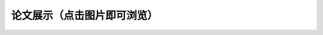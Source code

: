 论文展示（点击图片即可浏览）
**********

.. panels::
    :container: container-lg pb-3
    :column: col-sm-6 col-sm-6

    人造肉的实际体验与发展前景（丁承天）

    .. image:: ../_static/丁承天封面.PNG
           :width: 240px
           :target: ../_static/丁承天论文.pdf

    ---

    人类之问：毁灭或保护 ——北美草原土拨鼠对于特定生态系统的分析研究（倪嘉辰）

    .. image:: ../_static/倪嘉辰封面.png
           :width: 240px
           :target: ../_static/倪家辰论文.pdf

    ---

    长期不规律作息对身体的影响（宋修远）

    .. image:: ../_static/宋修远封面.jpg
           :width: 240px
           :target: ../_static/宋修远论文.pdf



    ---

    Studies on Bee Colony Numbers and Pollination Efficiency（周辰翰，陈楷焜）

    .. image:: ../_static/周辰翰.jpeg
           :width: 240px
           :target: ../_static/周辰翰论文.pdf

    ---

    生物的极限弹跳：人类如何“飞得更高”（吴予纶）

    .. image:: ../_static/吴予纶封面.png
           :width: 240px
           :target: ../_static/吴予纶论文.pdf

    ---

    探究不同运动补剂的作用和特点（孙从珂）

    .. image:: ../_static/孙从珂封面.jpg
           :width: 240px
           :target: ../_static/孙从珂论文.pdf

    ---

    遗传病（genetic diseases）探究（奚豪君）

    .. image:: ../_static/奚豪君封面.png
           :width: 240px
           :target: ../_static/奚豪君论文.pdf

    ---

    睡眠周期（刘中翰）

    .. image:: ../_static/刘中翰封面.jpg
           :width: 240px
           :target: ../_static/刘中翰论文.pdf

    ---

    我国新环境保护法的不足（宋文德）

    .. image:: ../_static/宋文德封面.jpg
           :width: 240px
           :target: ../_static/宋文德论文.pdf

    ---

    有关亚洲湿地碳损失对全球气候变化的负面作用的研究（范海人，张天怡）

    .. image:: ../_static/张天怡封面.jpg
           :width: 240px
           :target: ../_static/张天怡论文.pdf

    ---

    成功率低的风媒在未来的植物进化中会被淘汰吗（宋昕妤）

    .. image:: ../_static/宋昕妤封面.jpg
           :width: 240px
           :target: ../_static/宋昕妤论文.pdf


    ---

    血常规究竟如何判断血液状况及疾病（张潇文）

    .. image:: ../_static/张潇文封面.png
           :width: 240px
           :target: ../_static/张潇文论文.pdf

    ---

    猫是液体吗？（方俊清、郑好、张奕瑶）

    .. image:: ../_static/张奕瑶封面.jpg
           :width: 240px
           :target: ../_static/张奕瑶论文.pdf
           :align: center

    ---

    从科学研究的角度阐述绿植能否吸收辐射——以多肉植物为例（徐一菲）

    .. image:: ../_static/徐一菲封面.jpg
           :width: 240px
           :target: ../_static/徐一菲论文.pdf

    ---

    猫的毛色类型（方盛洁）

    .. image:: ../_static/方盛洁封面.jpg
           :width: 240px
           :target: ../_static/方盛洁论文.pdf

    ---

    Carbon dioxide and Global warming（Zekai Yu, Haoyi Cai, Zihao Yuan, Qixin Zhu)

    .. image:: ../_static/朱启新.jpeg
           :width: 240px
           :target: ../_static/朱启新论文.pdf

    ---

    箱形水母的毒素（王唯愿）

    .. image:: ../_static/王唯愿封面.jpg
           :width: 240px
           :target: ../_static/王唯愿论文.pdf
    ---


    The need for bee（李郁洲）

    .. image:: ../_static/李郁洲封面.jpg
           :width: 240px
           :target: ../_static/李郁洲论文.pdf

    ---

    指纹与遗传关系（林芳婷、廖恬欣）

    .. image:: ../_static/林芳婷.jpeg
           :width: 240px
           :target: ../_static/林芳婷论文.pdf

    ---

    “生还是死”：论病毒是一种特殊的生命形态（樊泓萱、袁子皓、祝嘉）

    .. image:: ../_static/樊泓萱封面.png
           :width: 240px
           :target: ../_static/樊泓萱论文.pdf

    ---

    蝾螈的再生（沈芫榕）

    .. image:: ../_static/沈芫榕封面.jpg
           :width: 240px
           :target: ../_static/沈芫榕论文.pdf

    ---

    认同自己为抑郁症患者的个案们眼中的被建构的抑郁症（朱鸿轩）

    .. image:: ../_static/朱鸿轩封面.png
           :width: 240px
           :target: ../_static/朱鸿轩论文.pdf

    ---

    论皮肤是怎么吸收营养，产品为什么能够卖出昂贵价格（王心怡）

    .. image:: ../_static/王心怡封面.jpg
           :width: 240px
           :target: ../_static/王心怡论文.pdf

    ---

    宋庆龄学校中国部高中高一（2）班学生睡眠情况与人体生理影响探究（王雯熙）

    .. image:: ../_static/王雯熙封面.jpg
           :width: 240px
           :target: ../_static/王雯熙论文.pdf

    ---

    论人类打哈欠与动物打哈欠功能的异同，以及不同种类哈欠功能为何不同（罗瑞）

    .. image:: ../_static/罗瑞封面.jpg
           :width: 240px
           :target: ../_static/罗瑞论文.pdf

    ---

    部分爬宠是否可以在中国作为宠物开放（陶栎行、董若宣）

    .. image:: ../_static/董若宣封面.jpg
           :width: 240px
           :target: ../_static/董若宣论文.pdf

    ---

    用食盐水浸泡蔬果背后的科学原理探究（蔡浩弈）

    .. image:: ../_static/蔡浩弈封面.png
           :width: 240px
           :target: ../_static/蔡浩弈论文.pdf

    ---

    微塑料对生物的影响

    .. image:: ../_static/金子涵封面.WEBP
           :width: 240px
           :target: ../_static/金子涵论文.pdf
    ---

    對各細胞器的結果特徵及與其作用的關係的探究（谢宗原）

    .. image:: ../_static/谢宗原.jpeg
           :width: 240px
           :target: ../_static/谢宗原论文.pdf

    ---

    脊柱侧弯对青少年的危害及防治（费沁沄）

    .. image:: ../_static/费沁芸封面.jpg
           :width: 240px
           :target: ../_static/费沁芸论文.pdf

    ---

    被称为“金津玉液”的唾液（赵音奇）

    .. image:: ../_static/赵音奇封面.PNG
           :width: 240px
           :target: ../_static/赵音奇论文.pdf


    ---

    睡眠不足对青少年身体造成的影响（邓芯楼）

    .. image:: ../_static/邓芯楼封面.jpg
           :width: 240px
           :target: ../_static/邓芯楼论文.pdf

    ---

    探究矿物与生物颜料褪色的真相（郁立婷）

    .. image:: ../_static/郁立婷封面.jpg
           :width: 240px
           :target: ../_static/郁立婷论文.pdf

    ---
    对猫的扶正反射的研究（谢奇睿）

    .. image:: ../_static/谢奇睿封面.jpg
           :width: 240px
           :target: ../_static/谢奇睿论文.pdf

    ---